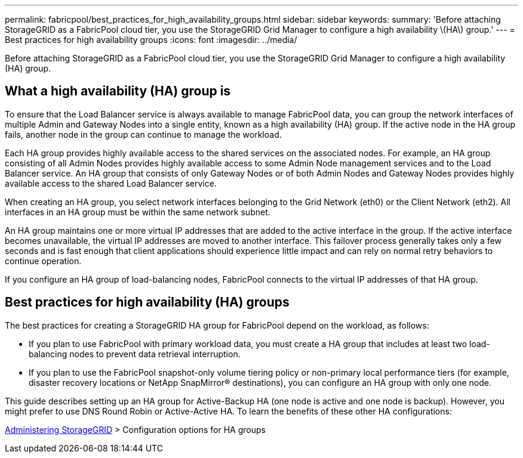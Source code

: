 ---
permalink: fabricpool/best_practices_for_high_availability_groups.html
sidebar: sidebar
keywords: 
summary: 'Before attaching StorageGRID as a FabricPool cloud tier, you use the StorageGRID Grid Manager to configure a high availability \(HA\) group.'
---
= Best practices for high availability groups
:icons: font
:imagesdir: ../media/

[.lead]
Before attaching StorageGRID as a FabricPool cloud tier, you use the StorageGRID Grid Manager to configure a high availability (HA) group.

== What a high availability (HA) group is

To ensure that the Load Balancer service is always available to manage FabricPool data, you can group the network interfaces of multiple Admin and Gateway Nodes into a single entity, known as a high availability (HA) group. If the active node in the HA group fails, another node in the group can continue to manage the workload.

Each HA group provides highly available access to the shared services on the associated nodes. For example, an HA group consisting of all Admin Nodes provides highly available access to some Admin Node management services and to the Load Balancer service. An HA group that consists of only Gateway Nodes or of both Admin Nodes and Gateway Nodes provides highly available access to the shared Load Balancer service.

When creating an HA group, you select network interfaces belonging to the Grid Network (eth0) or the Client Network (eth2). All interfaces in an HA group must be within the same network subnet.

An HA group maintains one or more virtual IP addresses that are added to the active interface in the group. If the active interface becomes unavailable, the virtual IP addresses are moved to another interface. This failover process generally takes only a few seconds and is fast enough that client applications should experience little impact and can rely on normal retry behaviors to continue operation.

If you configure an HA group of load-balancing nodes, FabricPool connects to the virtual IP addresses of that HA group.

== Best practices for high availability (HA) groups

The best practices for creating a StorageGRID HA group for FabricPool depend on the workload, as follows:

* If you plan to use FabricPool with primary workload data, you must create a HA group that includes at least two load-balancing nodes to prevent data retrieval interruption.
* If you plan to use the FabricPool snapshot-only volume tiering policy or non-primary local performance tiers (for example, disaster recovery locations or NetApp SnapMirror® destinations), you can configure an HA group with only one node.

This guide describes setting up an HA group for Active-Backup HA (one node is active and one node is backup). However, you might prefer to use DNS Round Robin or Active-Active HA. To learn the benefits of these other HA configurations:

http://docs.netapp.com/sgws-115/topic/com.netapp.doc.sg-admin/home.html[Administering StorageGRID] > Configuration options for HA groups
